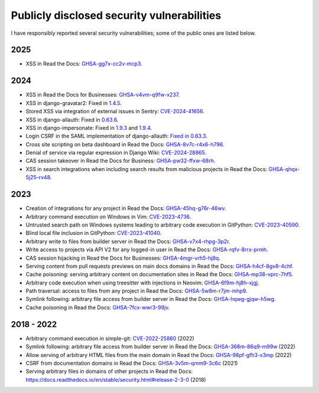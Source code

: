 .. title: Publicly disclosed security vulnerabilities
.. slug: disclosed-vulnerabilities
.. type: text

Publicly disclosed security vulnerabilities
===========================================

I have responsibly reported several security vulnerabilities; some of the public ones are listed below.

2025
----

- XSS in Read the Docs: `GHSA-gg7x-cc2v-mcp3 <https://github.com/readthedocs/readthedocs.org/security/advisories/GHSA-gg7x-cc2v-mcp3>`__.

2024
----

- XSS in Read the Docs for Businesses: `GHSA-v4vm-q9fw-x237 <https://github.com/readthedocs/readthedocs.org/security/advisories/GHSA-v4vm-q9fw-x237>`__.
- XSS in django-gravatar2: Fixed in `1.4.5 <https://github.com/twaddington/django-gravatar/commit/b08820112f062b40521c6f07fb9657f4204f6cf1>`__.
- Stored XSS via integration of external issues in Sentry: `CVE-2024-41656 <https://github.com/getsentry/sentry/security/advisories/GHSA-fm88-hc3v-3www>`__.
- XSS in django-allauth: Fixed in `0.63.6 <https://github.com/pennersr/django-allauth/commit/8fead343c1d3e75cc842e0ee1e21a39c6d145155>`__.
- XSS in django-impersonate: Fixed in `1.9.3 <https://lists.code.netlandish.com/~petersanchez/public-inbox/%3Ct5pgizrp24etpcgo3sdbt2kvtmltwjybjzojg7tknuhpr56ffx@vmsradru5t34%3E>`__ and `1.9.4 <https://lists.code.netlandish.com/~petersanchez/public-inbox/%3Cqqzbdqtfgq66igm55u4vmn3upan2coj2liclyson6krn2hfrv3@75qdhehcghri%3E>`__.
- Login CSRF in the SAML implementation of django-allauth: `Fixed in 0.63.3 <https://github.com/pennersr/django-allauth/commit/1f631a1bcd5062518a7ba437457242eadfd521ab>`__.
- Cross site scripting on beta dashboard in Read the Docs: `GHSA-8v7c-r4x6-h796 <https://github.com/readthedocs/readthedocs.org/security/advisories/GHSA-8v7c-r4x6-h796>`__.
- Denial of service via regular expression in Django Wiki: `CVE-2024-28865 <https://github.com/django-wiki/django-wiki/security/advisories/GHSA-wj85-w4f4-xh8h>`__.
- CAS session takeover in Read the Docs for Business: `GHSA-pw32-ffxw-68rh <https://github.com/readthedocs/readthedocs.org/security/advisories/GHSA-pw32-ffxw-68rh>`__.
- XSS in search integrations when including search results from malicious projects in Read the Docs: `GHSA-qhqx-5j25-rv48 <https://github.com/readthedocs/readthedocs.org/security/advisories/GHSA-qhqx-5j25-rv48>`__.

2023
----

- Creation of integrations for any project in Read the Docs: `GHSA-45hq-g76r-46wv <https://github.com/readthedocs/readthedocs.org/security/advisories/GHSA-45hq-g76r-46wv>`__.
- Arbitrary command execution on Windows in Vim: `CVE-2023-4736 <https://huntr.dev/bounties/e1ce0995-4df4-4dec-9cd7-3136ac3e8e71/>`__.
- Untrusted search path on Windows systems leading to arbitrary code execution  in GitPython: `CVE-2023-40590 <https://github.com/gitpython-developers/GitPython/security/advisories/GHSA-wfm5-v35h-vwf4>`__.
- Blind local file inclusion in GitPython: `CVE-2023-41040 <https://github.com/gitpython-developers/GitPython/security/advisories/GHSA-cwvm-v4w8-q58c>`__.
- Arbitrary write to files from builder server in Read the Docs: `GHSA-v7x4-rhpg-3p2r <https://github.com/readthedocs/readthedocs.org/security/advisories/GHSA-v7x4-rhpg-3p2r>`__.
- Write access to projects via API V2 for any logged-in user in Read the Docs: `GHSA-rqfv-8rrx-prmh <https://github.com/readthedocs/readthedocs.org/security/advisories/GHSA-rqfv-8rrx-prmh>`__.
- CAS session hijacking in Read the Docs for Businesses: `GHSA-4mgr-vrh5-hj8q <https://github.com/readthedocs/readthedocs.org/security/advisories/GHSA-4mgr-vrh5-hj8q>`__.
- Serving content from pull requests previews on main docs domains in Read the Docs: `GHSA-h4cf-8gv8-4chf <https://github.com/readthedocs/readthedocs.org/security/advisories/GHSA-h4cf-8gv8-4chf>`__.
- Cache poisoning: serving arbitrary content on documentation sites in Read the Docs: `GHSA-mp38-vprc-7hf5 <https://github.com/readthedocs/readthedocs.org/security/advisories/GHSA-mp38-vprc-7hf5>`__.
- Arbitrary code execution when using treesitter with injections in Neovim: `GHSA-6f9m-hj8h-xjgj <https://github.com/neovim/neovim/security/advisories/GHSA-6f9m-hj8h-xjgj>`__.
- Path traversal: access to files from any project in Read the Docs: `GHSA-5w8m-r7jm-mhp9 <https://github.com/readthedocs/readthedocs.org/security/advisories/GHSA-5w8m-r7jm-mhp9>`__.
- Symlink following: arbitrary file access from builder server in Read the Docs: `GHSA-hqwg-gjqw-h5wg <https://github.com/readthedocs/readthedocs.org/security/advisories/GHSA-hqwg-gjqw-h5wg>`__.
- Cache poisoning in Read the Docs: `GHSA-7fcx-wwr3-99jv <https://github.com/readthedocs/readthedocs.org/security/advisories/GHSA-7fcx-wwr3-99jv>`__.

2018 - 2022
-----------

- Arbitrary command execution in simple-git: `CVE-2022-25860 <https://www.cve.org/CVERecord?id=CVE-2022-25860>`__ (2022)
- Symlink following: arbitrary file access from builder server in Read the Docs: `GHSA-368m-86q9-m99w <https://github.com/readthedocs/readthedocs.org/security/advisories/GHSA-368m-86q9-m99w>`__ (2022)
- Allow serving of arbitrary HTML files from the main domain in Read the Docs: `GHSA-98pf-gfh3-x3mp <https://github.com/readthedocs/readthedocs.org/security/advisories/GHSA-98pf-gfh3-x3mp>`__ (2022)
- CSRF from documentation domains in Read the Docs: `GHSA-3v5m-qmm9-3c6c <https://github.com/readthedocs/readthedocs.org/security/advisories/GHSA-3v5m-qmm9-3c6c>`__ (2021)
- Serving arbitrary files in domains of other projects in Read the Docs: https://docs.readthedocs.io/en/stable/security.html#release-2-3-0 (2018)
